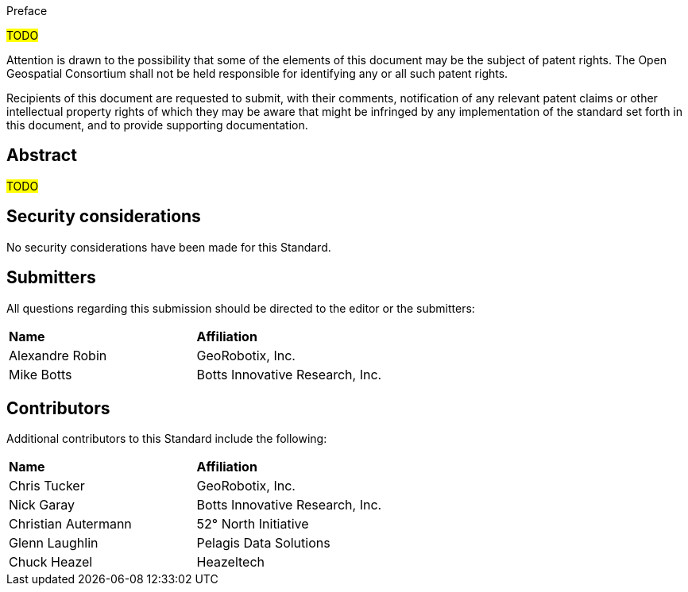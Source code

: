 .Preface

#TODO#


////
*OGC Declaration*
////

Attention is drawn to the possibility that some of the elements of this document may be the subject of patent rights. The Open Geospatial Consortium shall not be held responsible for identifying any or all such patent rights.

Recipients of this document are requested to submit, with their comments, notification of any relevant patent claims or other intellectual property rights of which they may be aware that might be infringed by any implementation of the standard set forth in this document, and to provide supporting documentation.


[abstract]
== Abstract

#TODO#


== Security considerations

//If no security considerations have been made for this Standard, use the following text.

No security considerations have been made for this Standard.

////
If security considerations have been made for this Standard, follow the examples found in IANA or IETF documents. Please see the following example.
“VRRP is designed for a range of internetworking environments that may employ different security policies. The protocol includes several authentication methods ranging from no authentication, simple clear text passwords, and strong authentication using IP Authentication with MD5 HMAC. The details on each approach including possible attacks and recommended environments follows.
Independent of any authentication type VRRP includes a mechanism (setting TTL=255, checking on receipt) that protects against VRRP packets being injected from another remote network. This limits most vulnerabilities to local attacks.
NOTE: The security measures discussed in the following sections only provide various kinds of authentication. No confidentiality is provided at all. This should be explicitly described as outside the scope....”
////


== Submitters

All questions regarding this submission should be directed to the editor or the submitters:

|===
| *Name* | *Affiliation*
| Alexandre Robin | GeoRobotix, Inc.
| Mike Botts | Botts Innovative Research, Inc.
|===


[.preface]
== Contributors

Additional contributors to this Standard include the following:

[%unnumbered]
|===
| *Name* | *Affiliation*
| Chris Tucker | GeoRobotix, Inc.
| Nick Garay | Botts Innovative Research, Inc.
| Christian Autermann | 52° North Initiative
| Glenn Laughlin | Pelagis Data Solutions
| Chuck Heazel | Heazeltech
|===
